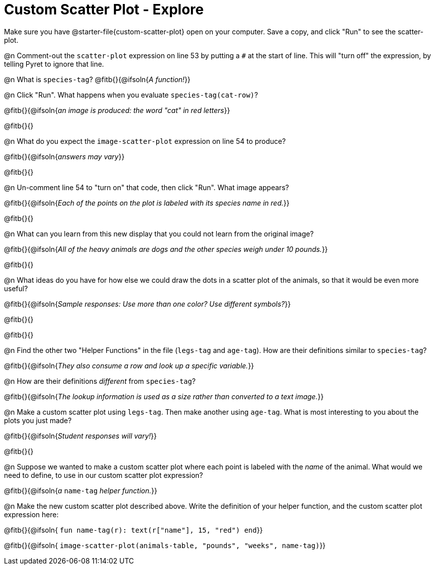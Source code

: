 = Custom Scatter Plot - Explore

Make sure you have @starter-file{custom-scatter-plot} open on your computer. Save a copy, and click "Run" to see the scatter-plot.

@n Comment-out the `scatter-plot` expression on line 53 by putting a `#` at the start of line. This will "turn off" the expression, by telling Pyret to ignore that line.

@n What is `species-tag`? @fitb{}{@ifsoln{_A function!_}}

@n Click "Run". What happens when you evaluate `species-tag(cat-row)`?

@fitb{}{@ifsoln{_an image is produced: the word "cat" in red letters_}}

@fitb{}{}

@n What do you expect the `image-scatter-plot` expression on line 54 to produce?

@fitb{}{@ifsoln{_answers may vary_}}

@fitb{}{}

@n Un-comment line 54 to "turn on" that code, then click "Run". What image appears?

@fitb{}{@ifsoln{_Each of the points on the plot is labeled with its species name in red._}}

@fitb{}{}

@n What can you learn from this new display that you could not learn from the original image?

@fitb{}{@ifsoln{_All of the heavy animals are dogs and the other species weigh under 10 pounds._}}

@fitb{}{}

@n What ideas do you have for how else we could draw the dots in a scatter plot of the animals, so that it would be even more useful?

@fitb{}{@ifsoln{_Sample responses: Use more than one color? Use different symbols?_}}

@fitb{}{}

@fitb{}{}

@n Find the other two "Helper Functions" in the file (`legs-tag` and `age-tag`). How are their definitions similar to `species-tag`?

@fitb{}{@ifsoln{_They also consume a row and look up a specific variable._}}

@n How are their definitions _different_ from `species-tag`?

@fitb{}{@ifsoln{_The lookup information is used as a size rather than converted to a text image._}}

@n Make a custom scatter plot using `legs-tag`. Then make another using `age-tag`. What is most interesting to you about the plots you just made?

@fitb{}{@ifsoln{_Student responses will vary!_}}

@fitb{}{}

@n Suppose we wanted to make a custom scatter plot where each point is labeled with the _name_ of the animal. What would we need to define, to use in our custom scatter plot expression?

@fitb{}{@ifsoln{_a_ `name-tag` _helper function._}}


@n Make the new custom scatter plot described above. Write the definition of your helper function, and the custom scatter plot expression here:

@fitb{}{@ifsoln{ `fun name-tag(r): text(r["name"], 15, "red") end`}}

@fitb{}{@ifsoln{ `image-scatter-plot(animals-table, "pounds", "weeks", name-tag)`}}

